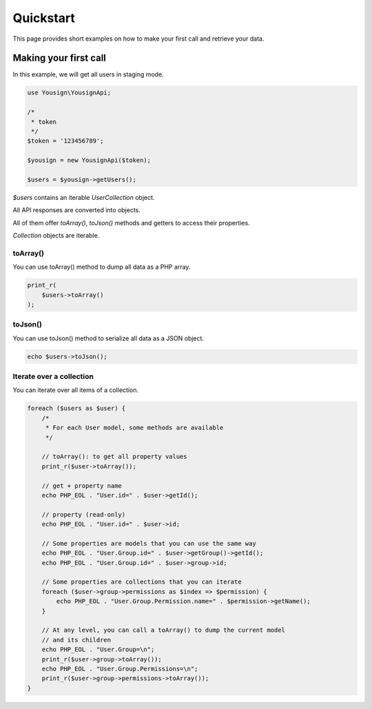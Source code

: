 ==========
Quickstart
==========

This page provides short examples on how to make your first call and
retrieve your data.


Making your first call
======================

In this example, we will get all users in staging mode.

.. code-block:: php

    use Yousign\YousignApi;

    /*
     * token
     */
    $token = '123456789';

    $yousign = new YousignApi($token);

    $users = $yousign->getUsers();


*$users* contains an iterable *UserCollection* object.

All API responses are converted into objects.

All of them offer *toArray()*, *toJson()* methods and getters to
access their properties.

*Collection* objects are iterable.

toArray()
---------

You can use toArray() method to dump all data as a PHP array.

.. code-block:: php

    print_r(
        $users->toArray()
    );


toJson()
--------

You can use toJson() method to serialize all data as a JSON object.

.. code-block:: php

    echo $users->toJson();


Iterate over a collection
-------------------------

You can iterate over all items of a collection.

.. code-block:: php

    foreach ($users as $user) {
        /*
         * For each User model, some methods are available
         */

        // toArray(): to get all property values
        print_r($user->toArray());

        // get + property name
        echo PHP_EOL . "User.id=" . $user->getId();

        // property (read-only)
        echo PHP_EOL . "User.id=" . $user->id;

        // Some properties are models that you can use the same way
        echo PHP_EOL . "User.Group.id=" . $user->getGroup()->getId();
        echo PHP_EOL . "User.Group.id=" . $user->group->id;

        // Some properties are collections that you can iterate
        foreach ($user->group->permissions as $index => $permission) {
            echo PHP_EOL . "User.Group.Permission.name=" . $permission->getName();
        }

        // At any level, you can call a toArray() to dump the current model
        // and its children
        echo PHP_EOL . "User.Group=\n";
        print_r($user->group->toArray());
        echo PHP_EOL . "User.Group.Permissions=\n";
        print_r($user->group->permissions->toArray());
    }
